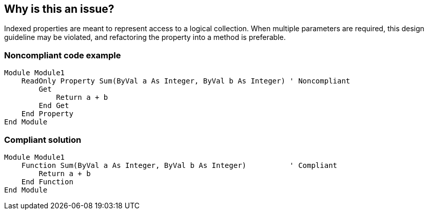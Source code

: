 == Why is this an issue?

Indexed properties are meant to represent access to a logical collection. When multiple parameters are required, this design guideline may be violated, and refactoring the property into a method is preferable.


=== Noncompliant code example

[source,vbnet]
----
Module Module1
    ReadOnly Property Sum(ByVal a As Integer, ByVal b As Integer) ' Noncompliant
        Get
            Return a + b
        End Get
    End Property
End Module
----


=== Compliant solution

[source,vbnet]
----
Module Module1
    Function Sum(ByVal a As Integer, ByVal b As Integer)          ' Compliant
        Return a + b
    End Function
End Module
----

ifdef::env-github,rspecator-view[]

'''
== Implementation Specification
(visible only on this page)

=== Message

This indexed property has nn parameters, use methods instead.


endif::env-github,rspecator-view[]
